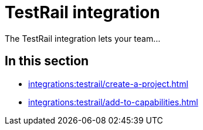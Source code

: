 = TestRail integration
:navtitle: TestRail

The TestRail integration lets your team...

== In this section

* xref:integrations:testrail/create-a-project.adoc[]
* xref:integrations:testrail/add-to-capabilities.adoc[]
